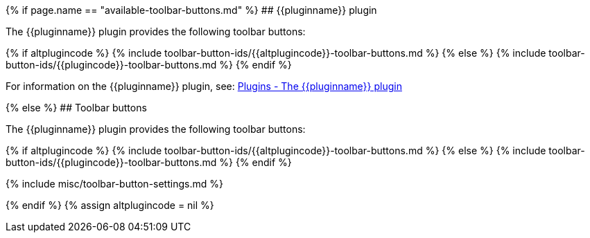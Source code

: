 {% if page.name == "available-toolbar-buttons.md" %}
## {\{pluginname}} plugin

The {\{pluginname}} plugin provides the following toolbar buttons:

{% if altplugincode %}
{% include toolbar-button-ids/{\{altplugincode}}-toolbar-buttons.md %}
{% else %}
{% include toolbar-button-ids/{\{plugincode}}-toolbar-buttons.md %}
{% endif %}

For information on the {\{pluginname}} plugin, see: link:{{site.baseurl}}/plugins/{{plugincategory}}/{{plugincode}}/[Plugins - The {\{pluginname}} plugin]

{% else %}
## Toolbar buttons

The {\{pluginname}} plugin provides the following toolbar buttons:

{% if altplugincode %}
{% include toolbar-button-ids/{\{altplugincode}}-toolbar-buttons.md %}
{% else %}
{% include toolbar-button-ids/{\{plugincode}}-toolbar-buttons.md %}
{% endif %}

{% include misc/toolbar-button-settings.md %}

{% endif %}
{% assign altplugincode = nil %}
